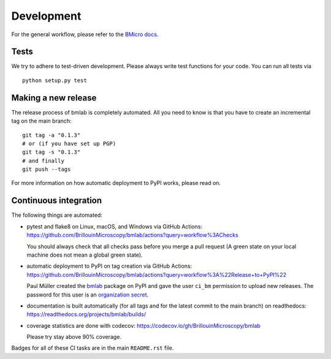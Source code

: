 .. _sec_develop:

===========
Development
===========

For the general workflow, please refer to the
`BMicro docs <https://bmicro.readthedocs.io/en/latest/sec_develop.html>`_.


Tests
=====
We try to adhere to test-driven development. Please always write test
functions for your code. You can run all tests via

::

    python setup.py test


Making a new release
====================
The release process of bmlab is completely automated. All you need to know
is that you have to create an incremental tag on the main branch:

::

    git tag -a "0.1.3"
    # or (if you have set up PGP)
    git tag -s "0.1.3"
    # and finally
    git push --tags

For more information on how automatic deployment to PyPI works, please
read on.


Continuous integration
======================
The following things are automated:

- pytest and flake8 on Linux, macOS, and Windows via GitHub Actions:
  https://github.com/BrillouinMicroscopy/bmlab/actions?query=workflow%3AChecks

  You should always check that all checks pass before you merge a pull request
  (A green state on your local machine does not mean a global green state).
- automatic deployment to PyPI on tag creation via GitHub Actions:
  https://github.com/BrillouinMicroscopy/bmlab/actions?query=workflow%3A%22Release+to+PyPI%22

  Paul Müller created the `bmlab <https://pypi.org/project/bmlab/>`_ package on
  PyPI and gave the user ``ci_bm`` permission to upload new releases. The
  password for this user is an
  `organization secret <https://github.com/organizations/BrillouinMicroscopy/settings/secrets/actions>`_.
- documentation is built automatically (for all tags and for the latest commit
  to the main branch) on readthedocs: https://readthedocs.org/projects/bmlab/builds/
- coverage statistics are done with codecov: https://codecov.io/gh/BrillouinMicroscopy/bmlab

  Please try stay above 90% coverage.

Badges for all of these CI tasks are in the main ``README.rst`` file.
